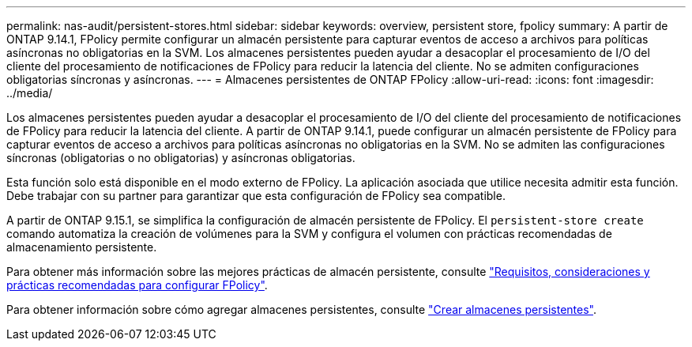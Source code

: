 ---
permalink: nas-audit/persistent-stores.html 
sidebar: sidebar 
keywords: overview, persistent store, fpolicy 
summary: A partir de ONTAP 9.14.1, FPolicy permite configurar un almacén persistente para capturar eventos de acceso a archivos para políticas asíncronas no obligatorias en la SVM. Los almacenes persistentes pueden ayudar a desacoplar el procesamiento de I/O del cliente del procesamiento de notificaciones de FPolicy para reducir la latencia del cliente. No se admiten configuraciones obligatorias síncronas y asíncronas. 
---
= Almacenes persistentes de ONTAP FPolicy
:allow-uri-read: 
:icons: font
:imagesdir: ../media/


[role="lead"]
Los almacenes persistentes pueden ayudar a desacoplar el procesamiento de I/O del cliente del procesamiento de notificaciones de FPolicy para reducir la latencia del cliente. A partir de ONTAP 9.14.1, puede configurar un almacén persistente de FPolicy para capturar eventos de acceso a archivos para políticas asíncronas no obligatorias en la SVM. No se admiten las configuraciones síncronas (obligatorias o no obligatorias) y asíncronas obligatorias.

Esta función solo está disponible en el modo externo de FPolicy. La aplicación asociada que utilice necesita admitir esta función. Debe trabajar con su partner para garantizar que esta configuración de FPolicy sea compatible.

A partir de ONTAP 9.15.1, se simplifica la configuración de almacén persistente de FPolicy. El `persistent-store create` comando automatiza la creación de volúmenes para la SVM y configura el volumen con prácticas recomendadas de almacenamiento persistente.

Para obtener más información sobre las mejores prácticas de almacén persistente, consulte link:requirements-best-practices-fpolicy-concept.html["Requisitos, consideraciones y prácticas recomendadas para configurar FPolicy"].

Para obtener información sobre cómo agregar almacenes persistentes, consulte link:create-persistent-stores.html["Crear almacenes persistentes"].
